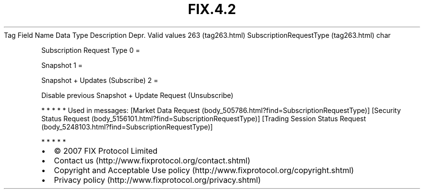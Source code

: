 .TH FIX.4.2 "" "" "Tag #263"
Tag
Field Name
Data Type
Description
Depr.
Valid values
263 (tag263.html)
SubscriptionRequestType (tag263.html)
char
.PP
Subscription Request Type
0
=
.PP
Snapshot
1
=
.PP
Snapshot + Updates (Subscribe)
2
=
.PP
Disable previous Snapshot + Update Request (Unsubscribe)
.PP
   *   *   *   *   *
Used in messages:
[Market Data Request (body_505786.html?find=SubscriptionRequestType)]
[Security Status Request (body_5156101.html?find=SubscriptionRequestType)]
[Trading Session Status Request (body_5248103.html?find=SubscriptionRequestType)]
.PP
   *   *   *   *   *
.PP
.PP
.IP \[bu] 2
© 2007 FIX Protocol Limited
.IP \[bu] 2
Contact us (http://www.fixprotocol.org/contact.shtml)
.IP \[bu] 2
Copyright and Acceptable Use policy (http://www.fixprotocol.org/copyright.shtml)
.IP \[bu] 2
Privacy policy (http://www.fixprotocol.org/privacy.shtml)
